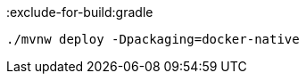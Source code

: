 :exclude-for-build:gradle

[source, bash]
----
./mvnw deploy -Dpackaging=docker-native
----

:exclude-for-build: